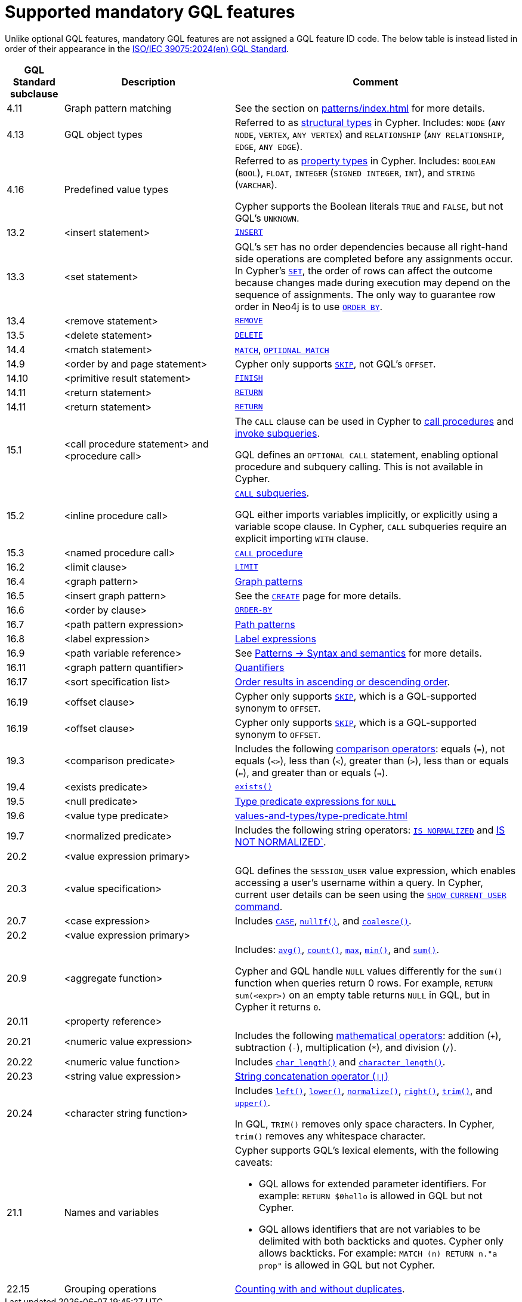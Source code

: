 :description: Information about mandatory GQL features supported by Cypher.
= Supported mandatory GQL features

Unlike optional GQL features, mandatory GQL features are not assigned a GQL feature ID code.
The below table is instead listed in order of their appearance in the link:https://www.iso.org/standard/76120.html[ISO/IEC 39075:2024(en) GQL Standard].

[options="header",cols="a,3a,5a"]
|===
| GQL Standard subclause
| Description
| Comment

| 4.11
| Graph pattern matching
| See the section on xref:patterns/index.adoc[] for more details.

| 4.13
| GQL object types
| Referred to as xref:values-and-types/property-structural-constructed.adoc#structural-types[structural types] in Cypher.
Includes: `NODE` (`ANY NODE`, `VERTEX`, `ANY VERTEX`) and `RELATIONSHIP` (`ANY RELATIONSHIP`, `EDGE`, `ANY EDGE`).

| 4.16
| Predefined value types
| Referred to as xref:values-and-types/property-structural-constructed.adoc#property-types[property types] in Cypher.
Includes: `BOOLEAN` (`BOOL`), `FLOAT`, `INTEGER` (`SIGNED INTEGER`, `INT`), and `STRING` (`VARCHAR`).

Cypher supports the Boolean literals `TRUE` and `FALSE`, but not GQL's `UNKNOWN`.

| 13.2
| <insert statement>
| xref:clauses/create.adoc#insert-as-synonym-of-create[`INSERT`]

| 13.3
| <set statement>
| GQL’s `SET` has no order dependencies because all right-hand side operations are completed before any assignments occur.
In Cypher’s xref:clauses/set.adoc[`SET`], the order of rows can affect the outcome because changes made during execution may depend on the sequence of assignments.
The only way to guarantee row order in Neo4j is to use xref:clauses/order-by.adoc[`ORDER BY`]. 

| 13.4
| <remove statement>
| xref:clauses/remove.adoc[`REMOVE`]

| 13.5
| <delete statement>
| xref:clauses/delete.adoc[`DELETE`]

| 14.4
| <match statement>
| xref:clauses/match.adoc[`MATCH`], xref:clauses/optional-match.adoc[`OPTIONAL MATCH`]

| 14.9
| <order by and page statement>
| Cypher only supports xref:clauses/skip.adoc[`SKIP`], not GQL's `OFFSET`.


| 14.10
| <primitive result statement>
| xref:clauses/finish.adoc[`FINISH`]

| 14.11
| <return statement>
| xref:clauses/return.adoc[`RETURN`]

| 14.11
| <return statement>
| xref:clauses/return.adoc[`RETURN`]

| 15.1
| <call procedure statement> and <procedure call>
| The `CALL` clause can be used in Cypher to xref:clauses/call.adoc[call procedures] and xref:subqueries/call-subquery.adoc[invoke subqueries].

GQL defines an `OPTIONAL CALL` statement, enabling optional procedure and subquery calling.
This is not available in Cypher.

| 15.2
| <inline procedure call>
| xref:subqueries/call-subquery.adoc[`CALL` subqueries].

GQL either imports variables implicitly, or explicitly using a variable scope clause.
In Cypher, `CALL` subqueries require an explicit importing `WITH` clause.

| 15.3
| <named procedure call>
| xref:clauses/call.adoc[`CALL` procedure]

| 16.2
| <limit clause>
| xref:clauses/limit.adoc[`LIMIT`]

| 16.4
| <graph pattern>
| xref:patterns/reference.adoc#graph-patterns[Graph patterns]

| 16.5
| <insert graph pattern>
| See the xref:clauses/create.adoc#[`CREATE`] page for more details.

| 16.6
| <order by clause>
| xref:clauses/order-by.adoc[`ORDER-BY`]

| 16.7
| <path pattern expression>
| xref:patterns/reference.adoc#path-patterns[Path patterns]

| 16.8
| <label expression>
| xref:patterns/reference.adoc#label-expressions[Label expressions]

| 16.9
| <path variable reference>
| See xref:patterns/reference.adoc[Patterns -> Syntax and semantics] for more details.

| 16.11
| <graph pattern quantifier>
| xref:patterns/reference.adoc#quantifiers[Quantifiers]

| 16.17
| <sort specification list>
| xref:clauses/order-by.adoc#order-nodes-in-descending-order[Order results in ascending or descending order].

| 16.19
| <offset clause>
| Cypher only supports xref:clauses/skip.adoc[`SKIP`], which is a GQL-supported synonym to `OFFSET`.

| 16.19
| <offset clause>
| Cypher only supports xref:clauses/skip.adoc[`SKIP`], which is a GQL-supported synonym to `OFFSET`.

| 19.3
| <comparison predicate>
| Includes the following xref:syntax/operators.adoc##query-operators-comparison[comparison operators]: equals (`=`), not equals (`<>`), less than (`<`), greater than (`>`),  less than or equals (`<=`), and greater than or equals (`=>`).

| 19.4
| <exists predicate>
| xref:functions/predicate.adoc#function-exists[`exists()`]

| 19.5
| <null predicate>
| xref:values-and-types/type-predicate.adoc#type-predicate-null[Type predicate expressions for `NULL`]

| 19.6
| <value type predicate>
| xref:values-and-types/type-predicate.adoc#[]

| 19.7
| <normalized predicate>
| Includes the following string operators: xref:syntax/operators.adoc#match-string-is-normalized[`IS NORMALIZED`] and xref:syntax/operators.adoc#match-string-is-not-normalized[IS NOT NORMALIZED`].

| 20.2
| <value expression primary>
|

| 20.3
| <value specification>
| GQL defines the `SESSION_USER` value expression, which enables accessing a user’s username within a query.
In Cypher, current user details can be seen using the link:{neo4j-docs-base-uri}/operations-manual/{page-version}/authentication-authorization/manage-users/#access-control-current-users[`SHOW CURRENT USER` command].

| 20.7
| <case expression>
| Includes xref:queries/case.adoc[`CASE`], xref:functions/scalar.adoc#functions-nullIf[`nullIf()`], and xref:functions/scalar.adoc#functions-coalesce[`coalesce()`].

| 20.2
| <value expression primary>
|

| 20.9
| <aggregate function>
| Includes: xref:functions/aggregating.adoc#functions-avg[`avg()`], xref:functions/aggregating.adoc#functions-count[`count()`], xref:functions/aggregating.adoc#functions-max[`max`], xref:functions/aggregating.adoc#functions-mind[`min()`], and xref:functions/aggregating.adoc#functions-sum[`sum()`].

Cypher and GQL handle `NULL` values differently for the `sum()` function when queries return 0 rows. 
For example, `RETURN sum(<expr>)` on an empty table returns `NULL` in GQL, but in Cypher it returns `0`.

| 20.11
| <property reference>
|

| 20.21
| <numeric value expression>
| Includes the following xref:syntax/operators.adoc#query-operators-mathematical[mathematical operators]: addition (`+`), subtraction (`-`), multiplication (`*`), and division (`/`).

| 20.22
| <numeric value function>
| Includes xref:functions/scalar.adoc#functions-char_length[`char_length()`] and xref:functions/scalar.adoc#functions-character_length[`character_length()`]. 

| 20.23
| <string value expression>
| xref:syntax/operators.adoc#syntax-concatenating-two-strings-doublebar[String concatenation operator (`\|\|`)]

| 20.24
| <character string function>
| Includes xref:functions/string.adoc#functions-left[`left()`], xref:functions/string.adoc#functions-lower[`lower()`], xref:functions/string.adoc#functions-normalize[`normalize()`], xref:functions/string.adoc#functions-right[`right()`], xref:functions/string.adoc#functions-trim[`trim()`], and xref:functions/string.adoc#functions-upper[`upper()`].

In GQL, `TRIM()` removes only space characters.
In Cypher, `trim()` removes any whitespace character.

| 21.1
| Names and variables
| Cypher supports GQL’s lexical elements, with the following caveats:

* GQL allows for extended parameter identifiers.
For example: `RETURN $0hello` is allowed in GQL but not Cypher.
* GQL allows identifiers that are not variables to be delimited with both backticks and quotes.
Cypher only allows backticks.
For example: `MATCH (n) RETURN n."a prop"` is allowed in GQL but not Cypher.

| 22.15
| Grouping operations
| xref:functions/aggregating.adoc##counting_with_and_without_duplicates[Counting with and without duplicates].

|===

